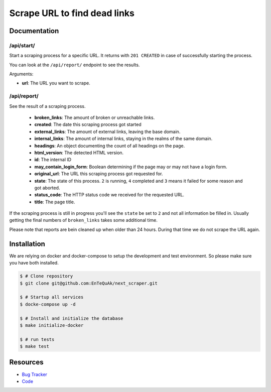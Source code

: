=============================
Scrape URL to find dead links
=============================

.. image:: https://travis-ci.com/EnTeQuAk/next-scraper.png?branch=master
    :target: https://travis-ci.com/EnTeQuAk/next-scraper
    :alt: Travis build status


Documentation
-------------


/api/start/
===========

Start a scraping process for a specific URL. It returns with ``201 CREATED`` in case of
successfully starting the process.

You can look at the ``/api/report/`` endpoint to see the results.

Arguments:

* **url**: The URL you want to scrape.

/api/report/
============

See the result of a scraping process.

    * **broken_links**: The amount of broken or unreachable links.
    * **created**: The date this scraping process got started
    * **external_links**: The amount of external links, leaving the base domain.
    * **internal_links**: The amount of internal links, staying in the realms of the same domain.
    * **headings**: An object documenting the count of all headings on the page.
    * **html_version**: The detected HTML version.
    * **id**: The internal ID
    * **may_contain_login_form**: Boolean determining if the page may or may not have a login form.
    * **original_url**: The URL this scraping process got requested for.
    * **state**: The state of this process. ``2`` is running, ``4`` completed and ``3`` means it failed for some reason and got aborted.
    * **status_code**: The HTTP status code we received for the requested URL.
    * **title**: The page title.


If the scraping process is still in progress you'll see the ``state`` be set to ``2`` and not all information
be filled in. Usually getting the final numbers of ``broken_links`` takes some additional time.

Please note that reports are bein cleaned up when older than 24 hours. During that time we do not scrape the URL again.

Installation
------------

We are relying on docker and docker-compose to setup the development and test
environment. So please make sure you have both installed.

.. code-block:: bash

    $ # Clone repository
    $ git clone git@github.com:EnTeQuAk/next_scraper.git

    $ # Startup all services
    $ docke-compose up -d

    $ # Install and initialize the database
    $ make initialize-docker

    $ # run tests
    $ make test


Resources
---------

* `Bug Tracker <https://github.com/EnTeQuAk/next_scraper/issues>`_
* `Code <https://github.com/EnTeQuAk/next_scraper>`_
